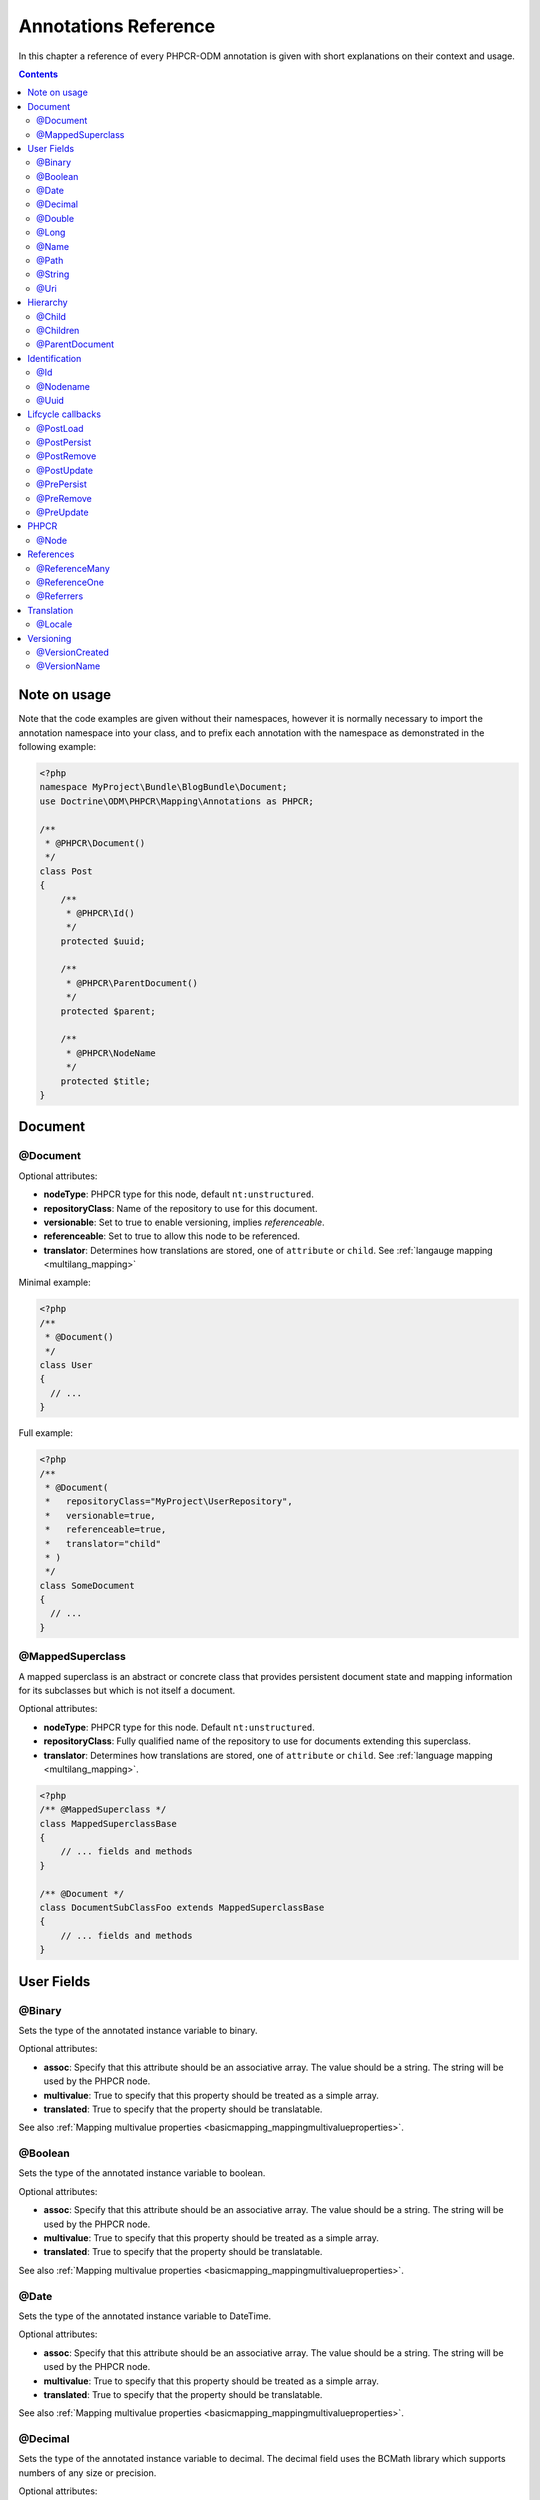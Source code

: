 Annotations Reference
=====================

In this chapter a reference of every PHPCR-ODM annotation is given with short
explanations on their context and usage.

.. contents::

Note on usage
-------------

Note that the code examples are given without their namespaces, however it is
normally necessary to import the annotation namespace into your class, and to
prefix each annotation with the namespace as demonstrated in the following example:

.. code-block:: php

    <?php
    namespace MyProject\Bundle\BlogBundle\Document;
    use Doctrine\ODM\PHPCR\Mapping\Annotations as PHPCR;

    /**
     * @PHPCR\Document()
     */
    class Post
    {
        /**
         * @PHPCR\Id()
         */
        protected $uuid;

        /**
         * @PHPCR\ParentDocument()
         */
        protected $parent;

        /**
         * @PHPCR\NodeName
         */
        protected $title;
    }

Document
--------

.. _annref_document:

@Document
~~~~~~~~~

Optional attributes:

-  **nodeType**: PHPCR type for this node, default ``nt:unstructured``.
-  **repositoryClass**: Name of the repository to use for this document.
-  **versionable**: Set to true to enable versioning, implies *referenceable*.
-  **referenceable**: Set to true to allow this node to be referenced.
-  **translator**: Determines how translations are stored, one of ``attribute`` or ``child``. See :ref:`langauge mapping <multilang_mapping>`

Minimal example:

.. code-block:: php

   <?php
   /**
    * @Document()
    */
   class User
   {
     // ...
   }

Full example:

.. code-block:: php

   <?php
   /**
    * @Document(
    *   repositoryClass="MyProject\UserRepository",
    *   versionable=true,
    *   referenceable=true,
    *   translator="child"
    * )
    */
   class SomeDocument
   {
     // ...
   }

.. _annref_mappedsuperclass:

@MappedSuperclass
~~~~~~~~~~~~~~~~~

A mapped superclass is an abstract or concrete class that provides
persistent document state and mapping information for its subclasses
but which is not itself a document.

Optional attributes:

-  **nodeType**: PHPCR type for this node. Default ``nt:unstructured``.
-  **repositoryClass**: Fully qualified name of the repository to use for 
   documents extending this superclass.
-  **translator**: Determines how translations are stored, one of ``attribute`` 
   or ``child``. See :ref:`language mapping <multilang_mapping>`.

.. code-block:: php

    <?php
    /** @MappedSuperclass */
    class MappedSuperclassBase
    {
        // ... fields and methods
    }

    /** @Document */
    class DocumentSubClassFoo extends MappedSuperclassBase
    {
        // ... fields and methods
    } 


User Fields
-----------

.. _annref_binary:

@Binary
~~~~~~~

Sets the type of the annotated instance variable to binary.

Optional attributes:

- **assoc**: Specify that this attribute should be an associative array. The value should be a string. The string will be used by the PHPCR node.
- **multivalue**: True to specify that this property should be treated as a simple array. 
- **translated**: True to specify that the property should be translatable.

See also :ref:`Mapping multivalue properties <basicmapping_mappingmultivalueproperties>`.

.. _annref_boolean:

@Boolean
~~~~~~~~

Sets the type of the annotated instance variable to boolean.

Optional attributes:

- **assoc**: Specify that this attribute should be an associative array. The value should be a string. The string will be used by the PHPCR node.
- **multivalue**: True to specify that this property should be treated as a simple array. 
- **translated**: True to specify that the property should be translatable.

See also :ref:`Mapping multivalue properties <basicmapping_mappingmultivalueproperties>`.

.. _annref_date:

@Date
~~~~~

Sets the type of the annotated instance variable to DateTime.

Optional attributes:

- **assoc**: Specify that this attribute should be an associative array. The value should be a string. The string will be used by the PHPCR node.
- **multivalue**: True to specify that this property should be treated as a simple array. 
- **translated**: True to specify that the property should be translatable.

See also :ref:`Mapping multivalue properties <basicmapping_mappingmultivalueproperties>`.

.. _annref_decimal:

@Decimal
~~~~~~~~

Sets the type of the annotated instance variable to decimal. The decimal field 
uses the BCMath library which supports numbers of any size or precision.

Optional attributes:

- **assoc**: Specify that this attribute should be an associative array. The value should be a string. The string will be used by the PHPCR node.
- **multivalue**: True to specify that this property should be treated as a simple array. 
- **translated**: True to specify that the property should be translatable.

See also :ref:`Mapping multivalue properties <basicmapping_mappingmultivalueproperties>`.

.. _annref_double:

@Double
~~~~~~~

Sets the type of the annotated instance variable to double. The PHP type will be **float**.

Optional attributes:

- **assoc**: Specify that this attribute should be an associative array. The value should be a string. The string will be used by the PHPCR node.
- **multivalue**: True to specify that this property should be treated as a simple array. 
- **translated**: True to specify that the property should be translatable.

See also :ref:`Mapping multivalue properties <basicmapping_mappingmultivalueproperties>`.


.. _annref_long:

@Long
~~~~~

Sets the type of the annotated instance variable to long. The PHP type will be **integer**.

Optional attributes:

- **assoc**: Specify that this attribute should be an associative array. The value should be a string. The string will be used by the PHPCR node.
- **multivalue**: True to specify that this property should be treated as a simple array. 
- **translated**: True to specify that the property should be translatable.

See also :ref:`Mapping multivalue properties <basicmapping_mappingmultivalueproperties>`.
    
.. _annref_name:

@Name
~~~~~

The annotated instance variable must be a valid XML CNAME value and
can be used to store a valid node name.

Optional attributes:

- **assoc**: Specify that this attribute should be an associative array. The value should be a string. The string will be used by the PHPCR node.
- **multivalue**: True to specify that this property should be treated as a simple array. 
- **translated**: True to specify that the property should be translatable.

See also :ref:`Mapping multivalue properties <basicmapping_mappingmultivalueproperties>`.

.. _annref_path:

@Path
~~~~~

The annotated instance variable must be a valid PHPCR node path and can be used to
store an arbitrary reference to another node.

Optional attributes:

- **assoc**: Specify that this attribute should be an associative array. The value should be a string. The string will be used by the PHPCR node.
- **multivalue**: True to specify that this property should be treated as a simple array. 
- **translated**: True to specify that the property should be translatable.

See also :ref:`Mapping multivalue properties <basicmapping_mappingmultivalueproperties>`.

.. _annref_string:

@String
~~~~~~~

Sets the type of the annotated instance variable to string.

Optional attributes:

- **assoc**: Specify that this attribute should be an associative array. The value should be a string. The string will be used by the PHPCR node.
- **multivalue**: True to specify that this property should be treated as a simple array. 
- **translated**: True to specify that the property should be translatable.

See also :ref:`Mapping multivalue properties <basicmapping_mappingmultivalueproperties>`.

.. _annref_uri:

@Uri
~~~~

The annotated instance variable will be validated as an URI.

Optional attributes:

- **assoc**: Specify that this attribute should be an associative array. The value should be a string. The string will be used by the PHPCR node.
- **multivalue**: True to specify that this property should be treated as a simple array. 
- **translated**: True to specify that the property should be translatable.

See also :ref:`Mapping multivalue properties <basicmapping_mappingmultivalueproperties>`.

Hierarchy
---------

.. _annref_child:

@Child
~~~~~~

Required attributes:

- **name**: Node name of the child document to map, this should be a string.

.. _annref_children:

@Children
~~~~~~~~~

Optional attributes:

- **filter**: Child name filter; only return children whose names match the given filter.
- **fetchDepth**: Performance optimisation, number of levels to pre-fetch and cache, 
  this should be an integer.
- **ignoreUntranslated**: Set to false to *not* throw exceptions on untranslated child
  documents.

.. code-block:: php

   <?php
    /** 
     * @Children(filter="a*", fetchDepth=3)
     */
    private $children;

.. _annref_parentdocument:

@ParentDocument
~~~~~~~~~~~~~~~

The annotated instance variable will contain the nodes parent document. Assigning
a different parent will result in a move operation.

Identification
--------------

.. _annref_id:

@Id
~~~

The annotated instance variable will be marked as the document identifier.
See :ref:`identifiers <basicmapping_identifiers>`.

Required attributes:

- **strategy**: How to generate IDs, one of ``NONE``, ``REPOSITORY``, ``ASSIGNED`` or ``PARENT``, default
  is ``PARENT`` See :ref:`generation strategies <basicmapping_identifier_generation_strategies>`.

.. code-block:: php

   <?php
   /**
    * @Id()
    */
   protected $id; // e.g. /path/to/mydocument

.. _annref_nodename:

@Nodename
~~~~~~~~~

Mark the annotated instance variable as representing the name of the node. The name
of the node is the last part of the path. Changing the marked variable will update
the node path.

.. code-block:: php

   <?php
   /**
    * @Id()
    */
   protected $id; // e.g. /path/to/mydocument

   /**
    * @NodeName()
    */
   protected $nodeName; // e.g. mydocument

.. _annref_uuid:

@Uuid
~~~~~

The annotated instance variable will be populated with a UUID 
(Universally Unique Identifier). The UUID is immutable. For
this field to be reliably populated the document should be
*referenceable*.

.. code-block:: php

   <?php
   /**
    * @Uuid()
    */
   protected $uuid; // e.g. 508d6621-0c20-4972-bf0e-0278ccabe6e5 

Lifcycle callbacks
------------------

.. note::

   Unlike the Doctrine ORM it is **not** necessary to specify a @HasLifecycleCallbacks
   annotation.

.. _annref_postload:

@PostLoad
~~~~~~~~~~~

Life cycle callback. The marked method will be called automatically on the ``postLoad``
event. See :ref:`life cycle callbacks <events_lifecyclecallbacks>`

.. code-block:: php

   <?php
    /** 
     * @PostLoad 
     */
    public function doSomethingOnPostLoad()
    {
       // ... do something after the Document has been loaded
    }

.. _annref_postpersist:

@PostPersist
~~~~~~~~~~~~~~

Life cycle callback. The marked method will be called automatically on the ``postPersist``
event. See :ref:`life cycle callbacks <events_lifecyclecallbacks>`

.. code-block:: php

   <?php
    /** 
     * @PostPersist 
     */
    public function doSomethingOnPostPersist()
    {
      // ... do something after the document has been persisted
    }

.. _annref_postremove:

@PostRemove
~~~~~~~~~~~~~

Life cycle callback. The marked method will be called automatically on the ``postRemove``
event. See :ref:`life cycle callbacks <events_lifecyclecallbacks>`

.. code-block:: php

   <?php
    /** 
     * @PostRemove
     */
    public function doSomethingOnPostRemove()
    {
      // ... do something after the document has been removed
    }

.. _annref_postupdate:

@PostUpdate
~~~~~~~~~~~~~

Life cycle callback. The marked method will be called automatically on the ``postUpdate``
event. See :ref:`life cycle callbacks <events_lifecyclecallbacks>`

.. code-block:: php

   <?php
    /** 
     * @PostUpdate
     */
    public function doSomethingOnPostUpdate()
    {
      // ... do something after the document has been updated
    }

.. _annref_prepersist:

@PrePersist
~~~~~~~~~~~

Life cycle callback. The marked method will be called automatically on the ``prePersist``
event. See :ref:`life cycle callbacks <events_lifecyclecallbacks>`

.. code-block:: php

   <?php
    /** 
     * @PrePersist
     */
    public function doSomethingOnPrePersist()
    {
      // ... do something before the document has been persisted
    }

.. _annref_preremove:

@PreRemove
~~~~~~~~~~~~

Life cycle callback. The marked method will be called automatically on the ``preRemove``
event. See :ref:`life cycle callbacks <events_lifecyclecallbacks>`

.. code-block:: php

   <?php
    /** 
     * @PreRemove
     */
    public function doSomethingOnPreRemove()
    {
      // ... do something before the document has been removed
    }

.. _annref_preupdate:

@PreUpdate
~~~~~~~~~~~~

Life cycle callback. The marked method will be called automatically on the ``preUpdate``
event. See :ref:`life cycle callbacks <events_lifecyclecallbacks>`


.. code-block:: php

   <?php
    /** 
     * @PreUpdate
     */
    public function doSomethingOnPreUpdate()
    {
      // ... do something before the document has been updated
    }

PHPCR
-----

.. _annref_node:

@Node
~~~~~

The annotated instance variable will be populated with the underlying
PHPCR node. See :ref:`node field mapping <phpcraccess_nodefieldmapping>`.

References
----------

.. _annref_referencemany:

@ReferenceMany
~~~~~~~~~~~~~~

Optional attributes:

-  **targetDocument**: Specify type of target document class. Note that this
   is an optional parameter and by default you can associate *any* document.
-  **strategy**: One of ``weak``, ``hard`` or ``path``. See :ref:`reference other documents <associationmapping_referenceotherdocuments>`.

.. code-block:: php

   <?php
   /**
    * @ReferenceMany(targetDocument="Phonenumber", strategy="hard")
    */
    protected $phonenumbers;

.. _annref_referenceone:

@ReferenceOne
~~~~~~~~~~~~~

Optional attributes:

-  **targetDocument**: Specify type of target document class. Note that this
   is an optional parameter and by default you can associate *any* document.
-  **strategy**: One of `weak`, `hard` or `path`. See :ref:`reference other documents <associationmapping_referenceotherdocuments>`.

.. _annref_referrers:

@Referrers
~~~~~~~~~~

Mark the annotated instance variable to contain the documents which refer to this document.

Optional attributes:

-  **filter**: Filters referrers by the referencing property name.
-  **referenceType**: One of ``weak`` or ``hard``.

.. code-block:: 

   <?php
   /**
    * @Referrers(filter="myapp:mycustomnode | a*", referenceType="hard")
    */
   protected $myReferrers;


Translation
-----------

.. _annref_locale:

@Locale
~~~~~~~

Identifies the annotated instance variable as the field in which to store
the documents current locale. This field applies only to translated documents.

Versioning
----------

.. _annref_versioncreated:

@VersionCreated
~~~~~~~~~~~~~~~

The annotated instance variable will be populated with the date
that the current document version was created. Applies only to
documents with the versionable attribute.

.. _annref_versionname:

@VersionName
~~~~~~~~~~~~

The annotated instance variable will be populated with the name
of the current version as given by PHPCR.
